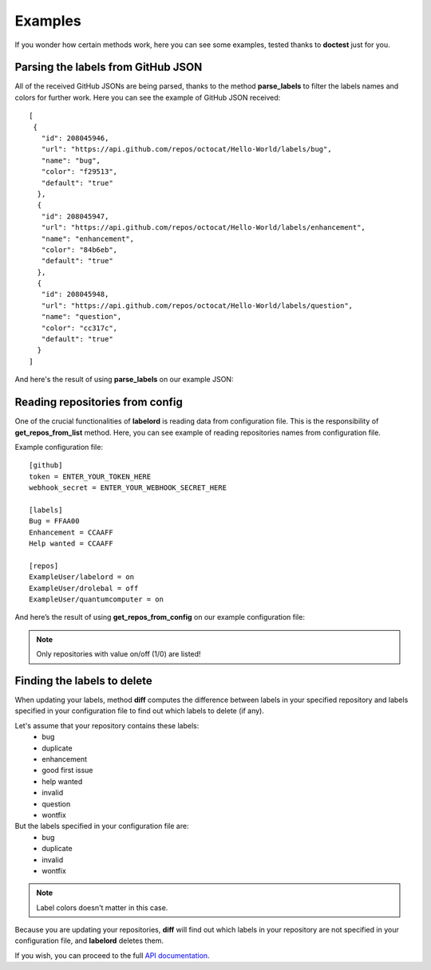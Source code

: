 Examples
=========

If you wonder how certain methods work, here you can see some examples, tested thanks to **doctest** just for you.

Parsing the labels from GitHub JSON
------------------------------------

All of the received GitHub JSONs are being parsed, thanks to the method **parse_labels** to filter the labels names and colors for further work. Here you can see the example of GitHub JSON received:

::

	[
	 {
	   "id": 208045946,
	   "url": "https://api.github.com/repos/octocat/Hello-World/labels/bug",
	   "name": "bug",
	   "color": "f29513",
	   "default": "true"
	  },
	  {
	   "id": 208045947,
	   "url": "https://api.github.com/repos/octocat/Hello-World/labels/enhancement",
	   "name": "enhancement",
	   "color": "84b6eb",
	   "default": "true"
	  },
	  {
	   "id": 208045948,
	   "url": "https://api.github.com/repos/octocat/Hello-World/labels/question",
	   "name": "question",
	   "color": "cc317c", 
           "default": "true"
          }
	]	



.. testsetup::
	
	from labelord.cli import parse_labels

	json = [{"id": 208045946, "url": "https://api.github.com/repos/octocat/Hello-World/labels/bug", "name": "bug", "color": "f29513", "default": "true"}, {"id": 208045947, "url": "https://api.github.com/repos/octocat/Hello-World/labels/enhancement", "name": "enhancement", "color": "84b6eb", "default": "true"}, {"id": 208045948, "url": "https://api.github.com/repos/octocat/Hello-World/labels/question", "name": "question", "color": "cc317c", "default": "true"}]

And here's the result of using **parse_labels** on our example JSON:

.. testcode::

    parsed_labels = parse_labels(json)
    print(parsed_labels)


.. testoutput::

    {'bug': 'f29513', 'enhancement': '84b6eb', 'question': 'cc317c'}


Reading repositories from config
---------------------------------

.. testsetup::

	import configparser
	from labelord.web import get_repos_from_config
	
	config = '_static/config.cfg'
	config_file = configparser.ConfigParser()
	config_file.optionxform = str
	config_file.read(config)

One of the crucial functionalities of **labelord** is reading data from configuration file. This is the responsibility of **get_repos_from_list** method. Here, you can see example of reading repositories names from configuration file.

Example configuration file:

::

	[github]
	token = ENTER_YOUR_TOKEN_HERE
	webhook_secret = ENTER_YOUR_WEBHOOK_SECRET_HERE

	[labels]
	Bug = FFAA00
	Enhancement = CCAAFF
	Help wanted = CCAAFF

	[repos]
	ExampleUser/labelord = on
	ExampleUser/drolebal = off
	ExampleUser/quantumcomputer = on


And here’s the result of using **get_repos_from_config** on our example configuration file:

.. testcode::

	print(get_repos_from_config(config_file))

.. testoutput::

	['ExampleUser/labelord', 'ExampleUser/quantumcomputer']

.. note:: Only repositories with value on/off (1/0) are listed!


Finding the labels to delete
-----------------------------

When updating your labels, method **diff** computes the difference between labels in your specified repository and labels specified in your configuration file to find out which labels to delete (if any).

.. testsetup::

	from labelord.cli import diff

Let's assume that your repository contains these labels:
	- bug
	- duplicate
	- enhancement
	- good first issue
	- help wanted
	- invalid
	- question
	- wontfix

But the labels specified in your configuration file are:
	- bug
	- duplicate
	- invalid
	- wontfix

.. note:: Label colors doesn't matter in this case.

Because you are updating your repositories, **diff** will find out which labels in your repository are not specified in your configuration file, and **labelord** deletes them.

.. testcode::

	repository_labels = ['bug', 'duplicate', 'enhancement', 'good first issue', 'help wanted', 'invalid', 'question', 'wontfix']
	config_labels = ['bug', 'duplicate', 'invalid', 'wontfix']
	print(diff(repository_labels, config_labels))

.. testoutput::

	['enhancement', 'good first issue', 'help wanted', 'question']


If you wish, you can proceed to the full `API documentation <labelord.html#section>`__.

	










